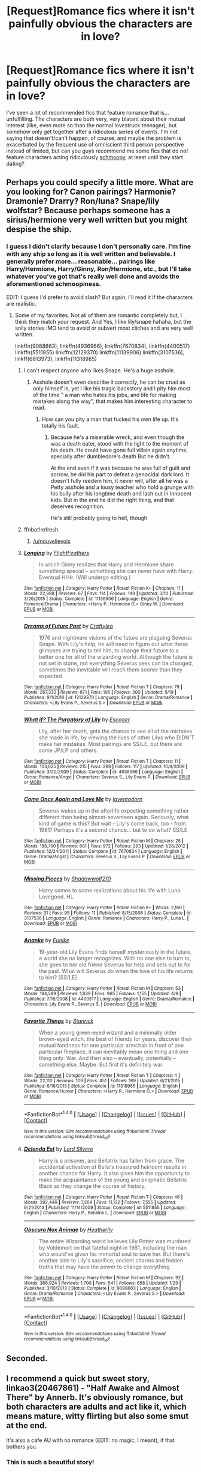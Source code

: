 #+TITLE: [Request]Romance fics where it isn't painfully obvious the characters are in love?

* [Request]Romance fics where it isn't painfully obvious the characters are in love?
:PROPERTIES:
:Author: NouvelleVoix
:Score: 31
:DateUnix: 1495498905.0
:DateShort: 2017-May-23
:FlairText: Request
:END:
I've seen a lot of recommended fics that feature romance that is... unfulfilling. The characters are both very, very blatant about their mutual interest (like, even more so than the normal lovestruck teenager), but somehow only get together after a ridiculous series of events. I'm not saying that doesn't/can't happen, of course, and maybe the problem is exacerbated by the frequent use of omniscient third person perspective instead of limited, but can you guys recommend me some fics that do /not/ feature characters acting ridiculously [[https://en.wiktionary.org/wiki/schmoop][schmoopy]], at least until they start dating?


** Perhaps you could specify a little more. What are you looking for? Canon pairings? Harmonie? Dramonie? Drarry? Ron/luna? Snape/lily wolfstar? Because perhaps someone has a sirius/hermione very well written but you might despise the ship.
:PROPERTIES:
:Author: DrTacoLord
:Score: 3
:DateUnix: 1495505169.0
:DateShort: 2017-May-23
:END:

*** I guess I didn't clarify because I don't personally care. I'm fine with any ship so long as it is well written and believable. I generally prefer more... reasonable... pairings like Harry/Hermione, Harry/Ginny, Ron/Hermione, etc., but I'll take whatever you've got that's really well done and avoids the aforementioned schmoopiness.

EDIT: I guess I'd prefer to avoid slash? But again, I'll read it if the characters are realistic.
:PROPERTIES:
:Author: NouvelleVoix
:Score: 4
:DateUnix: 1495510953.0
:DateShort: 2017-May-23
:END:

**** Some of my favorites. Not all of them are romantic completely but, I think they match your request. And Yes, I like lily/snape hahaha, but the snily stories IMO tend to avoid or subvert most cliches and are very well written.

linkffn(9088663), linkffn(4936966), linkffn(7670834), linkffn(4400517) linkffn(5511855) linkffn(12129370) linkffn(11139906) linkffn(3107536), linkff(6613973), linkffn(11318985)
:PROPERTIES:
:Author: DrTacoLord
:Score: 1
:DateUnix: 1495600235.0
:DateShort: 2017-May-24
:END:

***** I can't respect anyone who likes Snape. He's a huge asshole.
:PROPERTIES:
:Author: ItsSpicee
:Score: 5
:DateUnix: 1495639886.0
:DateShort: 2017-May-24
:END:

****** Asshole doesn't even describe it correctly, he can be cruel as only himself is, yet I like his tragic backstory and I pity him most of the time " a man who hates his jobs, and life for making mistakes along the way", that makes him interesting character to read.
:PROPERTIES:
:Author: DrTacoLord
:Score: 3
:DateUnix: 1495640246.0
:DateShort: 2017-May-24
:END:

******* How can you pity a man that fucked his own life up. It's totally his fault.
:PROPERTIES:
:Author: ItsSpicee
:Score: 1
:DateUnix: 1495640565.0
:DateShort: 2017-May-24
:END:

******** Because he's a miserable wreck, and even though the was a death eater, stood with the light to the moment of his death. He could have gone full villain again anytime, specially after dumbledore's death But he didn't.

At the end even if it was because he was full of guilt and sorrow, he did his part to defeat a genocidal dark lord. It doesn't fully reedem him, it never will, after all he was a Petty asshole and a lousy teacher who hold a grunge with his bully after his longtime death and lash out in innocent kids. But in the end he did the right thing, and that deserves recognition.

He's still probably going to hell, though
:PROPERTIES:
:Author: DrTacoLord
:Score: 5
:DateUnix: 1495641392.0
:DateShort: 2017-May-24
:END:


***** ffnbot!refresh
:PROPERTIES:
:Author: DrTacoLord
:Score: 1
:DateUnix: 1495813355.0
:DateShort: 2017-May-26
:END:

****** [[/u/nouvellevoix]]
:PROPERTIES:
:Author: DrTacoLord
:Score: 2
:DateUnix: 1495813557.0
:DateShort: 2017-May-26
:END:


***** [[http://www.fanfiction.net/s/11139906/1/][*/Longing/*]] by [[https://www.fanfiction.net/u/5624260/FlightFeathers][/FlightFeathers/]]

#+begin_quote
  In which Ginny realizes that Harry and Hermione share something special -- something she can never have with Harry. Eventual H/Hr. (Will undergo editing.)
#+end_quote

^{/Site/: [[http://www.fanfiction.net/][fanfiction.net]] *|* /Category/: Harry Potter *|* /Rated/: Fiction K+ *|* /Chapters/: 11 *|* /Words/: 22,888 *|* /Reviews/: 67 *|* /Favs/: 114 *|* /Follows/: 149 *|* /Updated/: 3/10 *|* /Published/: 3/26/2015 *|* /Status/: Complete *|* /id/: 11139906 *|* /Language/: English *|* /Genre/: Romance/Drama *|* /Characters/: <Harry P., Hermione G.> Ginny W. *|* /Download/: [[http://www.ff2ebook.com/old/ffn-bot/index.php?id=11139906&source=ff&filetype=epub][EPUB]] or [[http://www.ff2ebook.com/old/ffn-bot/index.php?id=11139906&source=ff&filetype=mobi][MOBI]]}

--------------

[[http://www.fanfiction.net/s/12129370/1/][*/Dreams of Future Past/*]] by [[https://www.fanfiction.net/u/7830927/Craftyleo][/Craftyleo/]]

#+begin_quote
  1976 and nightmare visions of the future are plaguing Severus Snape. With Lily's help, he will need to figure out what these glimpses are trying to tell him, to change their future to a better one for all of the wizarding world. Although the future is not set in stone, not everything Severus sees can be changed, sometimes the inevitable will reach them sooner than they expected
#+end_quote

^{/Site/: [[http://www.fanfiction.net/][fanfiction.net]] *|* /Category/: Harry Potter *|* /Rated/: Fiction T *|* /Chapters/: 79 *|* /Words/: 267,332 *|* /Reviews/: 871 *|* /Favs/: 195 *|* /Follows/: 300 *|* /Updated/: 5/19 *|* /Published/: 9/1/2016 *|* /id/: 12129370 *|* /Language/: English *|* /Genre/: Drama/Romance *|* /Characters/: <Lily Evans P., Severus S.> *|* /Download/: [[http://www.ff2ebook.com/old/ffn-bot/index.php?id=12129370&source=ff&filetype=epub][EPUB]] or [[http://www.ff2ebook.com/old/ffn-bot/index.php?id=12129370&source=ff&filetype=mobi][MOBI]]}

--------------

[[http://www.fanfiction.net/s/4936966/1/][*/What if? The Purgatory of Lily/*]] by [[https://www.fanfiction.net/u/1714030/Escoger][/Escoger/]]

#+begin_quote
  Lily, after her death, gets the chance to see all of the mistakes she made in life, by viewing the lives of other Lilys who DIDN'T make her mistakes. Most pairings are SS/LE, but there are some JP/LP and others.
#+end_quote

^{/Site/: [[http://www.fanfiction.net/][fanfiction.net]] *|* /Category/: Harry Potter *|* /Rated/: Fiction T *|* /Chapters/: 11 *|* /Words/: 103,625 *|* /Reviews/: 215 *|* /Favs/: 289 *|* /Follows/: 117 *|* /Updated/: 10/9/2009 *|* /Published/: 3/20/2009 *|* /Status/: Complete *|* /id/: 4936966 *|* /Language/: English *|* /Genre/: Romance/Angst *|* /Characters/: Severus S., Lily Evans P. *|* /Download/: [[http://www.ff2ebook.com/old/ffn-bot/index.php?id=4936966&source=ff&filetype=epub][EPUB]] or [[http://www.ff2ebook.com/old/ffn-bot/index.php?id=4936966&source=ff&filetype=mobi][MOBI]]}

--------------

[[http://www.fanfiction.net/s/7670834/1/][*/Come Once Again and Love Me/*]] by [[https://www.fanfiction.net/u/3117309/laventadorn][/laventadorn/]]

#+begin_quote
  Severus wakes up in the afterlife expecting something rather different than being almost-seventeen again. Seriously, what kind of game is this? But wait - Lily's come back, too - from 1981? Perhaps it's a second chance... but to do what? SS/LE
#+end_quote

^{/Site/: [[http://www.fanfiction.net/][fanfiction.net]] *|* /Category/: Harry Potter *|* /Rated/: Fiction M *|* /Chapters/: 25 *|* /Words/: 188,760 *|* /Reviews/: 661 *|* /Favs/: 972 *|* /Follows/: 293 *|* /Updated/: 1/26/2012 *|* /Published/: 12/24/2011 *|* /Status/: Complete *|* /id/: 7670834 *|* /Language/: English *|* /Genre/: Drama/Angst *|* /Characters/: Severus S., Lily Evans P. *|* /Download/: [[http://www.ff2ebook.com/old/ffn-bot/index.php?id=7670834&source=ff&filetype=epub][EPUB]] or [[http://www.ff2ebook.com/old/ffn-bot/index.php?id=7670834&source=ff&filetype=mobi][MOBI]]}

--------------

[[http://www.fanfiction.net/s/3107536/1/][*/Missing Pieces/*]] by [[https://www.fanfiction.net/u/16941/Shadowwolf210][/Shadowwolf210/]]

#+begin_quote
  Harry comes to some realizations about his life with Luna Lovegood. HL
#+end_quote

^{/Site/: [[http://www.fanfiction.net/][fanfiction.net]] *|* /Category/: Harry Potter *|* /Rated/: Fiction K+ *|* /Words/: 2,160 *|* /Reviews/: 31 *|* /Favs/: 95 *|* /Follows/: 11 *|* /Published/: 8/15/2006 *|* /Status/: Complete *|* /id/: 3107536 *|* /Language/: English *|* /Genre/: Romance *|* /Characters/: Harry P., Luna L. *|* /Download/: [[http://www.ff2ebook.com/old/ffn-bot/index.php?id=3107536&source=ff&filetype=epub][EPUB]] or [[http://www.ff2ebook.com/old/ffn-bot/index.php?id=3107536&source=ff&filetype=mobi][MOBI]]}

--------------

[[http://www.fanfiction.net/s/4400517/1/][*/Ananke/*]] by [[https://www.fanfiction.net/u/220839/Eunike][/Eunike/]]

#+begin_quote
  19-year-old Lily Evans finds herself mysteriously in the future, a world she no longer recognizes. With no one else to turn to, she goes to her old friend Severus for help and sets out to fix the past. What will Severus do when the love of his life returns to him? [SS/LE]
#+end_quote

^{/Site/: [[http://www.fanfiction.net/][fanfiction.net]] *|* /Category/: Harry Potter *|* /Rated/: Fiction M *|* /Chapters/: 53 *|* /Words/: 184,589 *|* /Reviews/: 1,639 *|* /Favs/: 965 *|* /Follows/: 1,155 *|* /Updated/: 4/9 *|* /Published/: 7/16/2008 *|* /id/: 4400517 *|* /Language/: English *|* /Genre/: Drama/Romance *|* /Characters/: Lily Evans P., Severus S. *|* /Download/: [[http://www.ff2ebook.com/old/ffn-bot/index.php?id=4400517&source=ff&filetype=epub][EPUB]] or [[http://www.ff2ebook.com/old/ffn-bot/index.php?id=4400517&source=ff&filetype=mobi][MOBI]]}

--------------

[[http://www.fanfiction.net/s/11318985/1/][*/Favorite Things/*]] by [[https://www.fanfiction.net/u/2918348/Stanrick][/Stanrick/]]

#+begin_quote
  When a young green-eyed wizard and a minimally older brown-eyed witch, the best of friends for years, discover their mutual fondness for one particular armchair in front of one particular fireplace, it can inevitably mean one thing and one thing only: War. And then also -- eventually, potentially -- something else. Maybe. But first it's definitely war.
#+end_quote

^{/Site/: [[http://www.fanfiction.net/][fanfiction.net]] *|* /Category/: Harry Potter *|* /Rated/: Fiction T *|* /Chapters/: 4 *|* /Words/: 22,110 *|* /Reviews/: 109 *|* /Favs/: 451 *|* /Follows/: 169 *|* /Updated/: 6/21/2015 *|* /Published/: 6/16/2015 *|* /Status/: Complete *|* /id/: 11318985 *|* /Language/: English *|* /Genre/: Romance/Humor *|* /Characters/: <Harry P., Hermione G.> *|* /Download/: [[http://www.ff2ebook.com/old/ffn-bot/index.php?id=11318985&source=ff&filetype=epub][EPUB]] or [[http://www.ff2ebook.com/old/ffn-bot/index.php?id=11318985&source=ff&filetype=mobi][MOBI]]}

--------------

*FanfictionBot*^{1.4.0} *|* [[[https://github.com/tusing/reddit-ffn-bot/wiki/Usage][Usage]]] | [[[https://github.com/tusing/reddit-ffn-bot/wiki/Changelog][Changelog]]] | [[[https://github.com/tusing/reddit-ffn-bot/issues/][Issues]]] | [[[https://github.com/tusing/reddit-ffn-bot/][GitHub]]] | [[[https://www.reddit.com/message/compose?to=tusing][Contact]]]

^{/New in this version: Slim recommendations using/ ffnbot!slim! /Thread recommendations using/ linksub(thread_id)!}
:PROPERTIES:
:Author: FanfictionBot
:Score: 1
:DateUnix: 1495813390.0
:DateShort: 2017-May-26
:END:


***** [[http://www.fanfiction.net/s/5511855/1/][*/Delenda Est/*]] by [[https://www.fanfiction.net/u/116880/Lord-Silvere][/Lord Silvere/]]

#+begin_quote
  Harry is a prisoner, and Bellatrix has fallen from grace. The accidental activation of Bella's treasured heirloom results in another chance for Harry. It also gives him the opportunity to make the acquaintance of the young and enigmatic Bellatrix Black as they change the course of history.
#+end_quote

^{/Site/: [[http://www.fanfiction.net/][fanfiction.net]] *|* /Category/: Harry Potter *|* /Rated/: Fiction T *|* /Chapters/: 46 *|* /Words/: 392,449 *|* /Reviews/: 7,264 *|* /Favs/: 11,122 *|* /Follows/: 7,555 *|* /Updated/: 9/21/2013 *|* /Published/: 11/14/2009 *|* /Status/: Complete *|* /id/: 5511855 *|* /Language/: English *|* /Characters/: Harry P., Bellatrix L. *|* /Download/: [[http://www.ff2ebook.com/old/ffn-bot/index.php?id=5511855&source=ff&filetype=epub][EPUB]] or [[http://www.ff2ebook.com/old/ffn-bot/index.php?id=5511855&source=ff&filetype=mobi][MOBI]]}

--------------

[[http://www.fanfiction.net/s/9088663/1/][*/Obscura Nox Animae/*]] by [[https://www.fanfiction.net/u/555858/Heatherlly][/Heatherlly/]]

#+begin_quote
  The entire Wizarding world believes Lily Potter was murdered by Voldemort on that fateful night in 1981, including the man who would've given his immortal soul to save her. But there's another side to Lily's sacrifice, ancient charms and hidden truths that may have the power to change everything.
#+end_quote

^{/Site/: [[http://www.fanfiction.net/][fanfiction.net]] *|* /Category/: Harry Potter *|* /Rated/: Fiction M *|* /Chapters/: 92 *|* /Words/: 366,924 *|* /Reviews/: 1,700 *|* /Favs/: 541 *|* /Follows/: 658 *|* /Updated/: 1/29 *|* /Published/: 3/10/2013 *|* /Status/: Complete *|* /id/: 9088663 *|* /Language/: English *|* /Genre/: Drama/Romance *|* /Characters/: <Lily Evans P., Severus S.> *|* /Download/: [[http://www.ff2ebook.com/old/ffn-bot/index.php?id=9088663&source=ff&filetype=epub][EPUB]] or [[http://www.ff2ebook.com/old/ffn-bot/index.php?id=9088663&source=ff&filetype=mobi][MOBI]]}

--------------

*FanfictionBot*^{1.4.0} *|* [[[https://github.com/tusing/reddit-ffn-bot/wiki/Usage][Usage]]] | [[[https://github.com/tusing/reddit-ffn-bot/wiki/Changelog][Changelog]]] | [[[https://github.com/tusing/reddit-ffn-bot/issues/][Issues]]] | [[[https://github.com/tusing/reddit-ffn-bot/][GitHub]]] | [[[https://www.reddit.com/message/compose?to=tusing][Contact]]]

^{/New in this version: Slim recommendations using/ ffnbot!slim! /Thread recommendations using/ linksub(thread_id)!}
:PROPERTIES:
:Author: FanfictionBot
:Score: 1
:DateUnix: 1495813392.0
:DateShort: 2017-May-26
:END:


** Seconded.
:PROPERTIES:
:Author: ABZB
:Score: 5
:DateUnix: 1495499780.0
:DateShort: 2017-May-23
:END:


** I recommend a quick but sweet story, linkao3(20467861) - "Half Awake and Almost There" by Annerb. It's obviously romance, but both characters are adults and act like it, which means mature, witty flirting but also some smut at the end.

It's also a cafe AU with no romance (EDIT: no magic, I meant), if that bothers you.
:PROPERTIES:
:Author: Inkb0ts
:Score: 4
:DateUnix: 1495529631.0
:DateShort: 2017-May-23
:END:

*** This is such a beautiful story!

I think you meant it's /a cafe AU with no magic/.
:PROPERTIES:
:Author: InquisitorCOC
:Score: 3
:DateUnix: 1495547871.0
:DateShort: 2017-May-23
:END:

**** Ah that's right, I was probably sleepy when I typed this. Thanks!
:PROPERTIES:
:Author: Inkb0ts
:Score: 1
:DateUnix: 1495718819.0
:DateShort: 2017-May-25
:END:


*** How can it be "obviously romance" and "with no romance" at the same time?
:PROPERTIES:
:Author: ARussianW0lf
:Score: 2
:DateUnix: 1495535175.0
:DateShort: 2017-May-23
:END:

**** At a guess, sleep deprivation. Alternatively, they were distracted by something shiny.

It hasn't magic in it, but romance /is/ there.

PS. Though some people will probably say that romance is magic, so ...
:PROPERTIES:
:Author: Kazeto
:Score: 3
:DateUnix: 1495548607.0
:DateShort: 2017-May-23
:END:


*** Looks like you put the wrong part of the URL into the bot command. linkao3(8941561)

EDIT: And/or the bot is not working.
:PROPERTIES:
:Author: NouvelleVoix
:Score: 1
:DateUnix: 1495559548.0
:DateShort: 2017-May-23
:END:


** I'll recommend Turn. linkao3(archiveofourown.org/works/879852)

It is slash, Harry/Draco, but I feel it's a great introduction or option for someone who's never been into slash or that pairing before. It's epilogue-compliant, the characterizations are super on point, and the plot is gradual and realistic (as much as a story about British wizards can be, anyway). Give it a shot!
:PROPERTIES:
:Author: ahleeshaa23
:Score: 2
:DateUnix: 1495519938.0
:DateShort: 2017-May-23
:END:

*** I'll second this fic. It's one of the best romances out there.
:PROPERTIES:
:Author: Seeker0fTruth
:Score: 3
:DateUnix: 1495537938.0
:DateShort: 2017-May-23
:END:


*** [[http://archiveofourown.org/works/879852][*/Turn/*]] by [[http://www.archiveofourown.org/users/Saras_Girl/pseuds/Saras_Girl][/Saras_Girl/]]

#+begin_quote
  One good turn always deserves another. Apparently.
#+end_quote

^{/Site/: [[http://www.archiveofourown.org/][Archive of Our Own]] *|* /Fandom/: Harry Potter - J. K. Rowling *|* /Published/: 2013-07-11 *|* /Completed/: 2013-07-11 *|* /Words/: 306708 *|* /Chapters/: 14/14 *|* /Comments/: 758 *|* /Kudos/: 3399 *|* /Bookmarks/: 1587 *|* /Hits/: 123604 *|* /ID/: 879852 *|* /Download/: [[http://archiveofourown.org/downloads/Sa/Saras_Girl/879852/Turn.epub?updated_at=1474332650][EPUB]] or [[http://archiveofourown.org/downloads/Sa/Saras_Girl/879852/Turn.mobi?updated_at=1474332650][MOBI]]}

--------------

*FanfictionBot*^{1.4.0} *|* [[[https://github.com/tusing/reddit-ffn-bot/wiki/Usage][Usage]]] | [[[https://github.com/tusing/reddit-ffn-bot/wiki/Changelog][Changelog]]] | [[[https://github.com/tusing/reddit-ffn-bot/issues/][Issues]]] | [[[https://github.com/tusing/reddit-ffn-bot/][GitHub]]] | [[[https://www.reddit.com/message/compose?to=tusing][Contact]]]

^{/New in this version: Slim recommendations using/ ffnbot!slim! /Thread recommendations using/ linksub(thread_id)!}
:PROPERTIES:
:Author: FanfictionBot
:Score: 0
:DateUnix: 1495519953.0
:DateShort: 2017-May-23
:END:


** paying for his pedestal is harry/cho and might work, cho hates him at first but comes around

[[http://archiveofourown.org/works/6665278/chapters/15243934]]
:PROPERTIES:
:Author: k-k-KFC
:Score: 1
:DateUnix: 1495515305.0
:DateShort: 2017-May-23
:END:


** I'd like to work on one and have some decent ideas in my head, only I'm a slow writer and not greatly talented either (I think)
:PROPERTIES:
:Author: liverbuzzz
:Score: 0
:DateUnix: 1495501774.0
:DateShort: 2017-May-23
:END:

